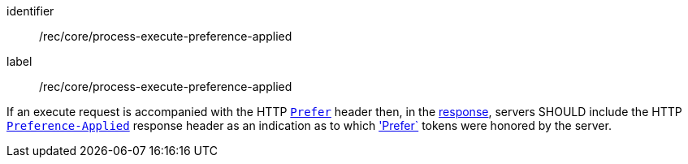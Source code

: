 [[rec_core_process-execute-preference-applied]]
[recommendation]
====
[%metadata]
identifier:: /rec/core/process-execute-preference-applied
label:: /rec/core/process-execute-preference-applied

If an execute request is accompanied with the HTTP https://datatracker.ietf.org/doc/html/rfc7240#section-2[`Prefer`] header then, in the <<sc_execute_response,response>>, servers SHOULD include the HTTP https://datatracker.ietf.org/doc/html/rfc7240#section-3[`Preference-Applied`] response header as an indication as to which https://datatracker.ietf.org/doc/html/rfc7240#section-2['Prefer`] tokens were honored by the server.
====
